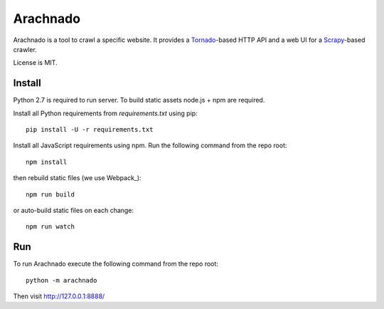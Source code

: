 Arachnado
=========

Arachnado is a tool to crawl a specific website.
It provides a Tornado_-based HTTP API and a web UI for a Scrapy_-based
crawler.

License is MIT.

.. _Tornado: http://www.tornadoweb.org
.. _Scrapy: http://scrapy.org/

Install
-------

Python 2.7 is required to run server.
To build static assets node.js + npm are required.

Install all Python requirements from `requirements.txt` using pip::

    pip install -U -r requirements.txt

Install all JavaScript requirements using npm. Run the following command
from the repo root::

    npm install

then rebuild static files (we use Webpack_)::

    npm run build

or auto-build static files on each change::

    npm run watch

Run
---

To run Arachnado execute the following command from the repo root::

    python -m arachnado

Then visit http://127.0.0.1:8888/
